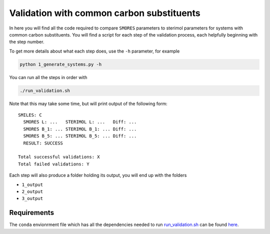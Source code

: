 Validation with common carbon substituents
==========================================

In here you will find all the code required to compare
``SMORES`` parameters to sterimol parameters for
systems with common carbon substituents. You will find a script
for each step of the validation process, each helpfully beginning with
the step number.

To get more details about what each step does, use the ``-h``
parameter, for example

.. code-block:: bash

  python 1_generate_systems.py -h

You can run all the steps in order with

.. code-block:: bash

  ./run_validation.sh

Note that this may take some time, but will print output of the
following form::

  SMILES: C
    SMORES L: ...   STERIMOL L: ...   Diff: ...
    SMORES B_1: ... STERIMOL B_1: ... Diff: ...
    SMORES B_5: ... STERIMOL B_5: ... Diff: ...
    RESULT: SUCCESS

  Total successful validations: X
  Total failed validations: Y

Each step will also produce a folder holding its output, you will end up
with the folders

* ``1_output``
* ``2_output``
* ``3_output``

Requirements
............

The ``conda`` envionrment file which has all the dependencies needed
to run run_validation.sh__ can be found here__.

__ run_validation.sh
__ ../../smores.yml
